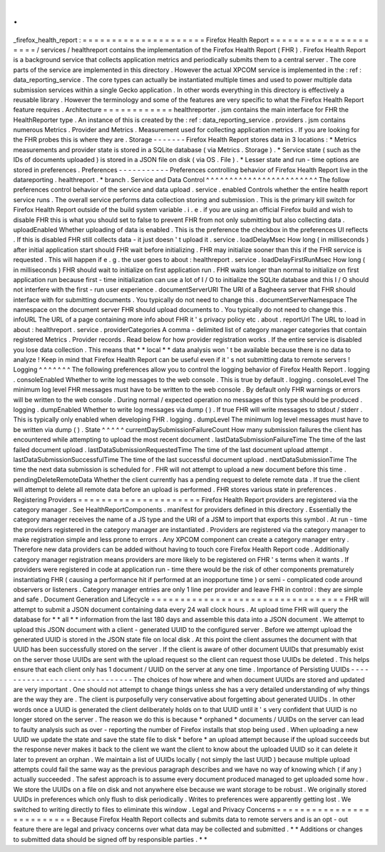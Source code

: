 .
.
_firefox_health_report
:
=
=
=
=
=
=
=
=
=
=
=
=
=
=
=
=
=
=
=
=
=
Firefox
Health
Report
=
=
=
=
=
=
=
=
=
=
=
=
=
=
=
=
=
=
=
=
=
/
services
/
healthreport
contains
the
implementation
of
the
Firefox
Health
Report
(
FHR
)
.
Firefox
Health
Report
is
a
background
service
that
collects
application
metrics
and
periodically
submits
them
to
a
central
server
.
The
core
parts
of
the
service
are
implemented
in
this
directory
.
However
the
actual
XPCOM
service
is
implemented
in
the
:
ref
:
data_reporting_service
.
The
core
types
can
actually
be
instantiated
multiple
times
and
used
to
power
multiple
data
submission
services
within
a
single
Gecko
application
.
In
other
words
everything
in
this
directory
is
effectively
a
reusable
library
.
However
the
terminology
and
some
of
the
features
are
very
specific
to
what
the
Firefox
Health
Report
feature
requires
.
Architecture
=
=
=
=
=
=
=
=
=
=
=
=
healthreporter
.
jsm
contains
the
main
interface
for
FHR
the
HealthReporter
type
.
An
instance
of
this
is
created
by
the
:
ref
:
data_reporting_service
.
providers
.
jsm
contains
numerous
Metrics
.
Provider
and
Metrics
.
Measurement
used
for
collecting
application
metrics
.
If
you
are
looking
for
the
FHR
probes
this
is
where
they
are
.
Storage
-
-
-
-
-
-
-
Firefox
Health
Report
stores
data
in
3
locations
:
*
Metrics
measurements
and
provider
state
is
stored
in
a
SQLite
database
(
via
Metrics
.
Storage
)
.
*
Service
state
(
such
as
the
IDs
of
documents
uploaded
)
is
stored
in
a
JSON
file
on
disk
(
via
OS
.
File
)
.
*
Lesser
state
and
run
-
time
options
are
stored
in
preferences
.
Preferences
-
-
-
-
-
-
-
-
-
-
-
Preferences
controlling
behavior
of
Firefox
Health
Report
live
in
the
datareporting
.
healthreport
.
*
branch
.
Service
and
Data
Control
^
^
^
^
^
^
^
^
^
^
^
^
^
^
^
^
^
^
^
^
^
^
^
^
The
follow
preferences
control
behavior
of
the
service
and
data
upload
.
service
.
enabled
Controls
whether
the
entire
health
report
service
runs
.
The
overall
service
performs
data
collection
storing
and
submission
.
This
is
the
primary
kill
switch
for
Firefox
Health
Report
outside
of
the
build
system
variable
.
i
.
e
.
if
you
are
using
an
official
Firefox
build
and
wish
to
disable
FHR
this
is
what
you
should
set
to
false
to
prevent
FHR
from
not
only
submitting
but
also
collecting
data
.
uploadEnabled
Whether
uploading
of
data
is
enabled
.
This
is
the
preference
the
checkbox
in
the
preferences
UI
reflects
.
If
this
is
disabled
FHR
still
collects
data
-
it
just
doesn
'
t
upload
it
.
service
.
loadDelayMsec
How
long
(
in
milliseconds
)
after
initial
application
start
should
FHR
wait
before
initializing
.
FHR
may
initialize
sooner
than
this
if
the
FHR
service
is
requested
.
This
will
happen
if
e
.
g
.
the
user
goes
to
about
:
healthreport
.
service
.
loadDelayFirstRunMsec
How
long
(
in
milliseconds
)
FHR
should
wait
to
initialize
on
first
application
run
.
FHR
waits
longer
than
normal
to
initialize
on
first
application
run
because
first
-
time
initialization
can
use
a
lot
of
I
/
O
to
initialize
the
SQLite
database
and
this
I
/
O
should
not
interfere
with
the
first
-
run
user
experience
.
documentServerURI
The
URI
of
a
Bagheera
server
that
FHR
should
interface
with
for
submitting
documents
.
You
typically
do
not
need
to
change
this
.
documentServerNamespace
The
namespace
on
the
document
server
FHR
should
upload
documents
to
.
You
typically
do
not
need
to
change
this
.
infoURL
The
URL
of
a
page
containing
more
info
about
FHR
it
'
s
privacy
policy
etc
.
about
.
reportUrl
The
URL
to
load
in
about
:
healthreport
.
service
.
providerCategories
A
comma
-
delimited
list
of
category
manager
categories
that
contain
registered
Metrics
.
Provider
records
.
Read
below
for
how
provider
registration
works
.
If
the
entire
service
is
disabled
you
lose
data
collection
.
This
means
that
*
*
local
*
*
data
analysis
won
'
t
be
available
because
there
is
no
data
to
analyze
!
Keep
in
mind
that
Firefox
Health
Report
can
be
useful
even
if
it
'
s
not
submitting
data
to
remote
servers
!
Logging
^
^
^
^
^
^
^
The
following
preferences
allow
you
to
control
the
logging
behavior
of
Firefox
Health
Report
.
logging
.
consoleEnabled
Whether
to
write
log
messages
to
the
web
console
.
This
is
true
by
default
.
logging
.
consoleLevel
The
minimum
log
level
FHR
messages
must
have
to
be
written
to
the
web
console
.
By
default
only
FHR
warnings
or
errors
will
be
written
to
the
web
console
.
During
normal
/
expected
operation
no
messages
of
this
type
should
be
produced
.
logging
.
dumpEnabled
Whether
to
write
log
messages
via
dump
(
)
.
If
true
FHR
will
write
messages
to
stdout
/
stderr
.
This
is
typically
only
enabled
when
developing
FHR
.
logging
.
dumpLevel
The
minimum
log
level
messages
must
have
to
be
written
via
dump
(
)
.
State
^
^
^
^
^
currentDaySubmissionFailureCount
How
many
submission
failures
the
client
has
encountered
while
attempting
to
upload
the
most
recent
document
.
lastDataSubmissionFailureTime
The
time
of
the
last
failed
document
upload
.
lastDataSubmissionRequestedTime
The
time
of
the
last
document
upload
attempt
.
lastDataSubmissionSuccessfulTime
The
time
of
the
last
successful
document
upload
.
nextDataSubmissionTime
The
time
the
next
data
submission
is
scheduled
for
.
FHR
will
not
attempt
to
upload
a
new
document
before
this
time
.
pendingDeleteRemoteData
Whether
the
client
currently
has
a
pending
request
to
delete
remote
data
.
If
true
the
client
will
attempt
to
delete
all
remote
data
before
an
upload
is
performed
.
FHR
stores
various
state
in
preferences
.
Registering
Providers
=
=
=
=
=
=
=
=
=
=
=
=
=
=
=
=
=
=
=
=
=
Firefox
Health
Report
providers
are
registered
via
the
category
manager
.
See
HealthReportComponents
.
manifest
for
providers
defined
in
this
directory
.
Essentially
the
category
manager
receives
the
name
of
a
JS
type
and
the
URI
of
a
JSM
to
import
that
exports
this
symbol
.
At
run
-
time
the
providers
registered
in
the
category
manager
are
instantiated
.
Providers
are
registered
via
the
category
manager
to
make
registration
simple
and
less
prone
to
errors
.
Any
XPCOM
component
can
create
a
category
manager
entry
.
Therefore
new
data
providers
can
be
added
without
having
to
touch
core
Firefox
Health
Report
code
.
Additionally
category
manager
registration
means
providers
are
more
likely
to
be
registered
on
FHR
'
s
terms
when
it
wants
.
If
providers
were
registered
in
code
at
application
run
-
time
there
would
be
the
risk
of
other
components
prematurely
instantiating
FHR
(
causing
a
performance
hit
if
performed
at
an
inopportune
time
)
or
semi
-
complicated
code
around
observers
or
listeners
.
Category
manager
entries
are
only
1
line
per
provider
and
leave
FHR
in
control
:
they
are
simple
and
safe
.
Document
Generation
and
Lifecycle
=
=
=
=
=
=
=
=
=
=
=
=
=
=
=
=
=
=
=
=
=
=
=
=
=
=
=
=
=
=
=
=
=
FHR
will
attempt
to
submit
a
JSON
document
containing
data
every
24
wall
clock
hours
.
At
upload
time
FHR
will
query
the
database
for
*
*
all
*
*
information
from
the
last
180
days
and
assemble
this
data
into
a
JSON
document
.
We
attempt
to
upload
this
JSON
document
with
a
client
-
generated
UUID
to
the
configured
server
.
Before
we
attempt
upload
the
generated
UUID
is
stored
in
the
JSON
state
file
on
local
disk
.
At
this
point
the
client
assumes
the
document
with
that
UUID
has
been
successfully
stored
on
the
server
.
If
the
client
is
aware
of
other
document
UUIDs
that
presumably
exist
on
the
server
those
UUIDs
are
sent
with
the
upload
request
so
the
client
can
request
those
UUIDs
be
deleted
.
This
helps
ensure
that
each
client
only
has
1
document
/
UUID
on
the
server
at
any
one
time
.
Importance
of
Persisting
UUIDs
-
-
-
-
-
-
-
-
-
-
-
-
-
-
-
-
-
-
-
-
-
-
-
-
-
-
-
-
-
-
The
choices
of
how
where
and
when
document
UUIDs
are
stored
and
updated
are
very
important
.
One
should
not
attempt
to
change
things
unless
she
has
a
very
detailed
understanding
of
why
things
are
the
way
they
are
.
The
client
is
purposefully
very
conservative
about
forgetting
about
generated
UUIDs
.
In
other
words
once
a
UUID
is
generated
the
client
deliberately
holds
on
to
that
UUID
until
it
'
s
very
confident
that
UUID
is
no
longer
stored
on
the
server
.
The
reason
we
do
this
is
because
*
orphaned
*
documents
/
UUIDs
on
the
server
can
lead
to
faulty
analysis
such
as
over
-
reporting
the
number
of
Firefox
installs
that
stop
being
used
.
When
uploading
a
new
UUID
we
update
the
state
and
save
the
state
file
to
disk
*
before
*
an
upload
attempt
because
if
the
upload
succeeds
but
the
response
never
makes
it
back
to
the
client
we
want
the
client
to
know
about
the
uploaded
UUID
so
it
can
delete
it
later
to
prevent
an
orphan
.
We
maintain
a
list
of
UUIDs
locally
(
not
simply
the
last
UUID
)
because
multiple
upload
attempts
could
fail
the
same
way
as
the
previous
paragraph
describes
and
we
have
no
way
of
knowing
which
(
if
any
)
actually
succeeded
.
The
safest
approach
is
to
assume
every
document
produced
managed
to
get
uploaded
some
how
.
We
store
the
UUIDs
on
a
file
on
disk
and
not
anywhere
else
because
we
want
storage
to
be
robust
.
We
originally
stored
UUIDs
in
preferences
which
only
flush
to
disk
periodically
.
Writes
to
preferences
were
apparently
getting
lost
.
We
switched
to
writing
directly
to
files
to
eliminate
this
window
.
Legal
and
Privacy
Concerns
=
=
=
=
=
=
=
=
=
=
=
=
=
=
=
=
=
=
=
=
=
=
=
=
=
=
Because
Firefox
Health
Report
collects
and
submits
data
to
remote
servers
and
is
an
opt
-
out
feature
there
are
legal
and
privacy
concerns
over
what
data
may
be
collected
and
submitted
.
*
*
Additions
or
changes
to
submitted
data
should
be
signed
off
by
responsible
parties
.
*
*
